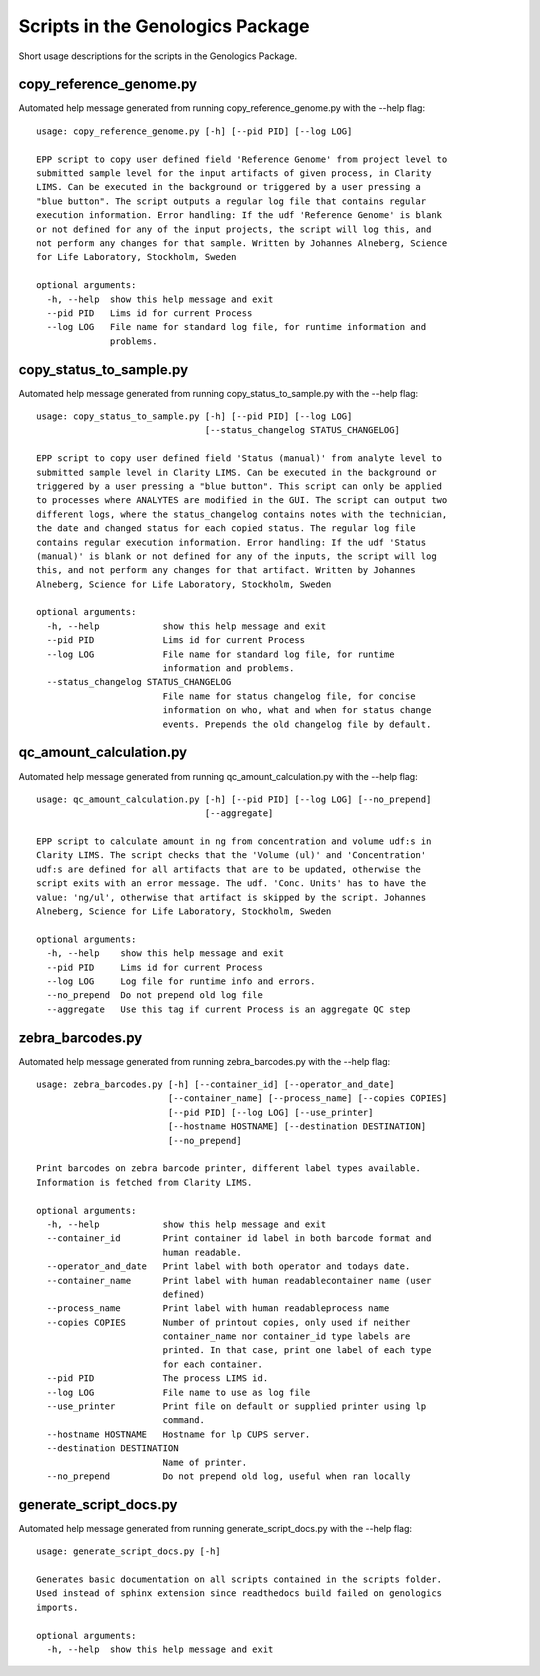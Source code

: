 
Scripts in the Genologics Package
=================================
Short usage descriptions for the scripts in the Genologics Package.

copy_reference_genome.py
------------------------
Automated help message generated from running copy_reference_genome.py with the --help flag::

	usage: copy_reference_genome.py [-h] [--pid PID] [--log LOG]
	
	EPP script to copy user defined field 'Reference Genome' from project level to
	submitted sample level for the input artifacts of given process, in Clarity
	LIMS. Can be executed in the background or triggered by a user pressing a
	"blue button". The script outputs a regular log file that contains regular
	execution information. Error handling: If the udf 'Reference Genome' is blank
	or not defined for any of the input projects, the script will log this, and
	not perform any changes for that sample. Written by Johannes Alneberg, Science
	for Life Laboratory, Stockholm, Sweden
	
	optional arguments:
	  -h, --help  show this help message and exit
	  --pid PID   Lims id for current Process
	  --log LOG   File name for standard log file, for runtime information and
	              problems.

copy_status_to_sample.py
------------------------
Automated help message generated from running copy_status_to_sample.py with the --help flag::

	usage: copy_status_to_sample.py [-h] [--pid PID] [--log LOG]
	                                [--status_changelog STATUS_CHANGELOG]
	
	EPP script to copy user defined field 'Status (manual)' from analyte level to
	submitted sample level in Clarity LIMS. Can be executed in the background or
	triggered by a user pressing a "blue button". This script can only be applied
	to processes where ANALYTES are modified in the GUI. The script can output two
	different logs, where the status_changelog contains notes with the technician,
	the date and changed status for each copied status. The regular log file
	contains regular execution information. Error handling: If the udf 'Status
	(manual)' is blank or not defined for any of the inputs, the script will log
	this, and not perform any changes for that artifact. Written by Johannes
	Alneberg, Science for Life Laboratory, Stockholm, Sweden
	
	optional arguments:
	  -h, --help            show this help message and exit
	  --pid PID             Lims id for current Process
	  --log LOG             File name for standard log file, for runtime
	                        information and problems.
	  --status_changelog STATUS_CHANGELOG
	                        File name for status changelog file, for concise
	                        information on who, what and when for status change
	                        events. Prepends the old changelog file by default.

qc_amount_calculation.py
------------------------
Automated help message generated from running qc_amount_calculation.py with the --help flag::

	usage: qc_amount_calculation.py [-h] [--pid PID] [--log LOG] [--no_prepend]
	                                [--aggregate]
	
	EPP script to calculate amount in ng from concentration and volume udf:s in
	Clarity LIMS. The script checks that the 'Volume (ul)' and 'Concentration'
	udf:s are defined for all artifacts that are to be updated, otherwise the
	script exits with an error message. The udf. 'Conc. Units' has to have the
	value: 'ng/ul', otherwise that artifact is skipped by the script. Johannes
	Alneberg, Science for Life Laboratory, Stockholm, Sweden
	
	optional arguments:
	  -h, --help    show this help message and exit
	  --pid PID     Lims id for current Process
	  --log LOG     Log file for runtime info and errors.
	  --no_prepend  Do not prepend old log file
	  --aggregate   Use this tag if current Process is an aggregate QC step

zebra_barcodes.py
-----------------
Automated help message generated from running zebra_barcodes.py with the --help flag::

	usage: zebra_barcodes.py [-h] [--container_id] [--operator_and_date]
	                         [--container_name] [--process_name] [--copies COPIES]
	                         [--pid PID] [--log LOG] [--use_printer]
	                         [--hostname HOSTNAME] [--destination DESTINATION]
	                         [--no_prepend]
	
	Print barcodes on zebra barcode printer, different label types available.
	Information is fetched from Clarity LIMS.
	
	optional arguments:
	  -h, --help            show this help message and exit
	  --container_id        Print container id label in both barcode format and
	                        human readable.
	  --operator_and_date   Print label with both operator and todays date.
	  --container_name      Print label with human readablecontainer name (user
	                        defined)
	  --process_name        Print label with human readableprocess name
	  --copies COPIES       Number of printout copies, only used if neither
	                        container_name nor container_id type labels are
	                        printed. In that case, print one label of each type
	                        for each container.
	  --pid PID             The process LIMS id.
	  --log LOG             File name to use as log file
	  --use_printer         Print file on default or supplied printer using lp
	                        command.
	  --hostname HOSTNAME   Hostname for lp CUPS server.
	  --destination DESTINATION
	                        Name of printer.
	  --no_prepend          Do not prepend old log, useful when ran locally

generate_script_docs.py
-----------------------
Automated help message generated from running generate_script_docs.py with the --help flag::

	usage: generate_script_docs.py [-h]
	
	Generates basic documentation on all scripts contained in the scripts folder.
	Used instead of sphinx extension since readthedocs build failed on genologics
	imports.
	
	optional arguments:
	  -h, --help  show this help message and exit

